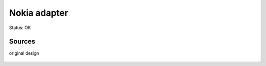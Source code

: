 =======================
Nokia adapter
=======================

Status: OK




Sources
-----------

original design

      .. image:: m22.png


